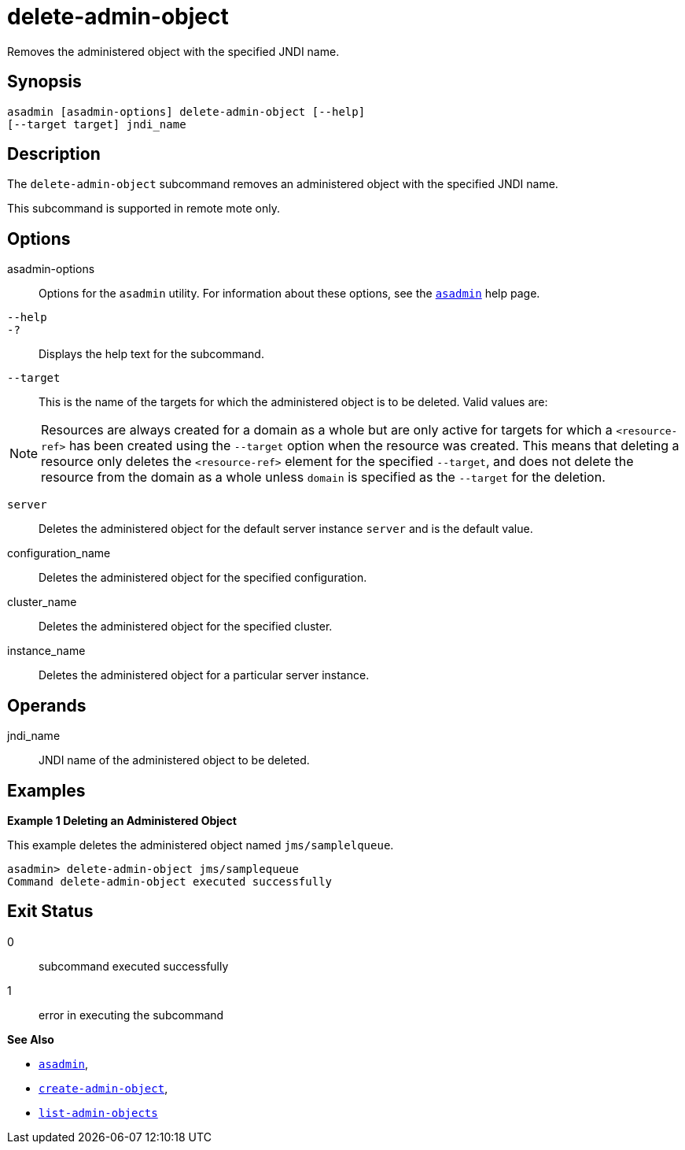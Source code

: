 [[delete-admin-object]]
= delete-admin-object

Removes the administered object with the specified JNDI name.

[[synopsis]]
== Synopsis

[source,shell]
----
asadmin [asadmin-options] delete-admin-object [--help] 
[--target target] jndi_name
----

[[description]]
== Description

The `delete-admin-object` subcommand removes an administered object with the specified JNDI name.

This subcommand is supported in remote mote only.

[[options]]
== Options

asadmin-options::
  Options for the `asadmin` utility. For information about these options, see the xref:asadmin.adoc#asadmin-1m[`asadmin`] help page.
`--help`::
`-?`::
  Displays the help text for the subcommand.
`--target`::
  This is the name of the targets for which the administered object is to be deleted. Valid values are: +

NOTE: Resources are always created for a domain as a whole but are only active for targets for which a `<resource-ref>` has been created using
the `--target` option when the resource was created. This means that deleting a resource only deletes the `<resource-ref>` element for the
specified `--target`, and does not delete the resource from the domain as a whole unless `domain` is specified as the `--target` for the deletion.

  `server`;;
    Deletes the administered object for the default server instance `server` and is the default value.
  configuration_name;;
    Deletes the administered object for the specified configuration.
  cluster_name;;
    Deletes the administered object for the specified cluster.
  instance_name;;
    Deletes the administered object for a particular server instance.

[[operands]]
== Operands

jndi_name::
  JNDI name of the administered object to be deleted.

[[examples]]
== Examples

*Example 1 Deleting an Administered Object*

This example deletes the administered object named `jms/samplelqueue`.

[source,shell]
----
asadmin> delete-admin-object jms/samplequeue
Command delete-admin-object executed successfully
----

[[exit-status]]
== Exit Status

0::
  subcommand executed successfully
1::
  error in executing the subcommand

*See Also*

* xref:asadmin.adoc#asadmin-1m[`asadmin`],
* xref:create-admin-object.adoc#create-admin-object[`create-admin-object`],
* xref:list-admin-objects.adoc#list-admin-objects[`list-admin-objects`]


